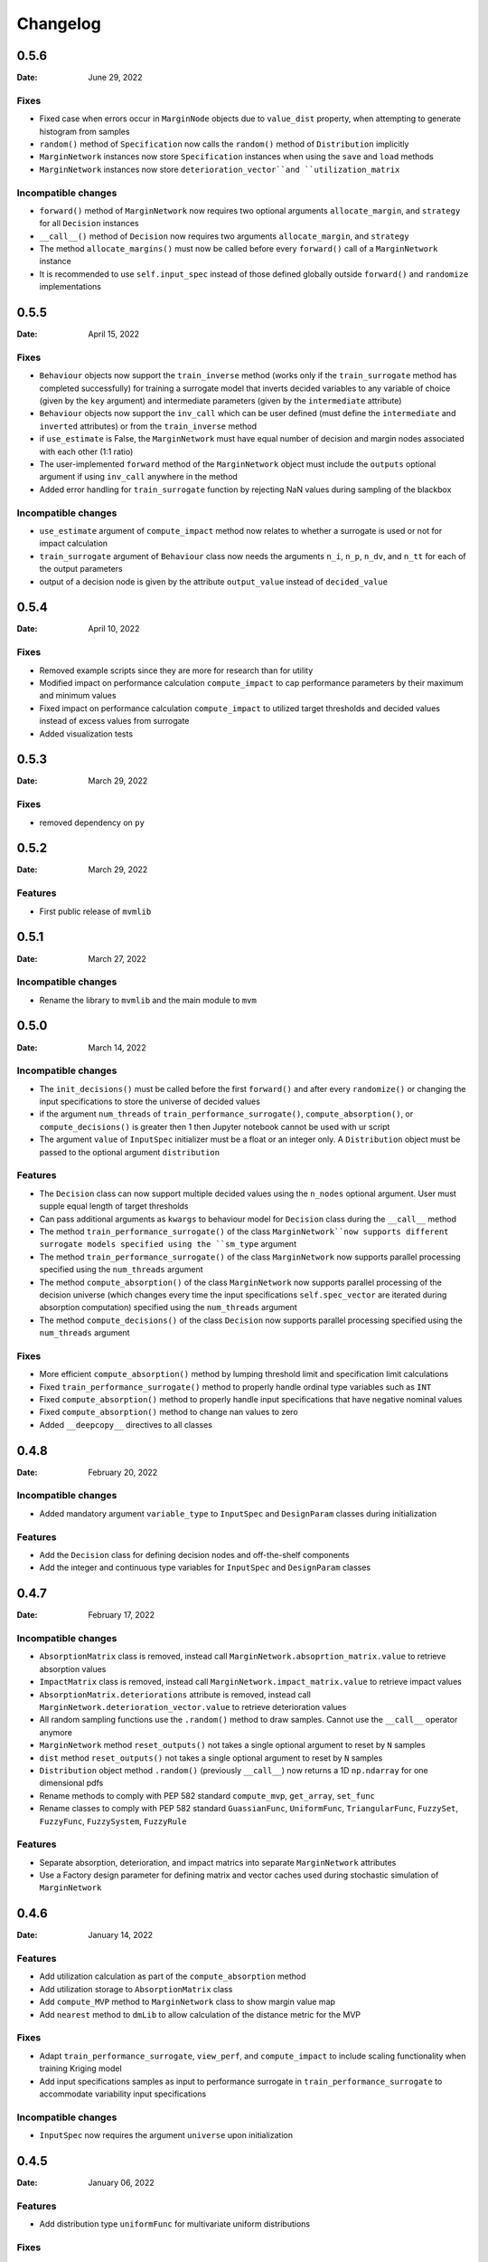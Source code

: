 *********
Changelog
*********

.. _release-0.5.6:

0.5.6
=====

:Date: June 29, 2022

Fixes
-----
* Fixed case when errors occur in ``MarginNode`` objects due to ``value_dist`` property, when attempting to generate histogram from samples
* ``random()`` method of  ``Specification`` now calls the ``random()`` method of ``Distribution`` implicitly
* ``MarginNetwork`` instances now store ``Specification`` instances when using the ``save`` and ``load`` methods
* ``MarginNetwork`` instances now store ``deterioration_vector``and ``utilization_matrix``

Incompatible changes
--------------------

* ``forward()`` method of ``MarginNetwork`` now requires two optional arguments ``allocate_margin``, and ``strategy`` for all ``Decision`` instances
* ``__call__()`` method of ``Decision`` now requires two arguments ``allocate_margin``, and ``strategy``
* The method ``allocate_margins()`` must now be called before every ``forward()`` call of a ``MarginNetwork`` instance
* It is recommended to use ``self.input_spec`` instead of those defined globally outside ``forward()`` and ``randomize`` implementations

.. _release-0.5.5:

0.5.5
=====

:Date: April 15, 2022

Fixes
-----
* ``Behaviour`` objects now support the ``train_inverse`` method (works only if the ``train_surrogate`` method has completed successfully) for training a surrogate model that inverts decided variables to any variable of choice (given by the ``key`` argument) and intermediate parameters (given by the ``intermediate`` attribute)
* ``Behaviour`` objects now support the ``inv_call`` which can be user defined (must define the ``intermediate`` and ``inverted`` attributes) or from the ``train_inverse`` method
* if ``use_estimate`` is False, the ``MarginNetwork`` must have equal number of decision and margin nodes associated with each other (1:1 ratio)
* The user-implemented ``forward`` method of the ``MarginNetwork`` object must include the ``outputs`` optional argument if using ``inv_call`` anywhere in the method
* Added error handling for ``train_surrogate`` function by rejecting NaN values during sampling of the blackbox

Incompatible changes
--------------------

* ``use_estimate`` argument of ``compute_impact`` method now relates to whether a surrogate is used or not for impact calculation
* ``train_surrogate`` argument of ``Behaviour`` class now needs the arguments ``n_i``, ``n_p``, ``n_dv``, and ``n_tt`` for each of the output parameters
* output of a decision node is given by the attribute ``output_value`` instead of ``decided_value``

.. _release-0.5.4:

0.5.4
=====

:Date: April 10, 2022

Fixes
-----

* Removed example scripts since they are more for research than for utility
* Modified impact on performance calculation ``compute_impact`` to cap performance parameters by their maximum and minimum values
* Fixed impact on performance calculation ``compute_impact`` to utilized target thresholds and decided values instead of excess values from surrogate
* Added visualization tests

.. _release-0.5.3:

0.5.3
=====

:Date: March 29, 2022

Fixes
-----

* removed dependency on ``py``

.. _release-0.5.2:

0.5.2
=====

:Date: March 29, 2022

Features
--------

* First public release of ``mvmlib``

.. _release-0.5.1:

0.5.1
=====

:Date: March 27, 2022

Incompatible changes
--------------------

* Rename the library to ``mvmlib`` and the main module to ``mvm``

.. _release-0.5.0:

0.5.0
=====

:Date: March 14, 2022

Incompatible changes
--------------------

* The ``init_decisions()`` must be called before the first ``forward()`` and after every ``randomize()`` or changing the input specifications to store the universe of decided values
* if the argument ``num_threads`` of ``train_performance_surrogate()``, ``compute_absorption()``, or ``compute_decisions()`` is greater then 1 then Jupyter notebook cannot be used with ur script
* The argument ``value`` of ``InputSpec`` initializer must be a float or an integer only. A ``Distribution`` object must be passed to the optional argument ``distribution``

Features
--------

* The ``Decision`` class can now support multiple decided values using the ``n_nodes`` optional argument. User must supple equal length of target thresholds
* Can pass additional arguments as ``kwargs`` to behaviour model for ``Decision`` class during the ``__call__`` method
* The method ``train_performance_surrogate()`` of the class ``MarginNetwork``now supports different surrogate models specified using the ``sm_type`` argument
* The method ``train_performance_surrogate()`` of the class ``MarginNetwork`` now supports parallel processing specified using the ``num_threads`` argument
* The method ``compute_absorption()`` of the class ``MarginNetwork`` now supports parallel processing of the decision universe (which changes every time the input specifications ``self.spec_vector`` are iterated during absorption computation) specified using the ``num_threads`` argument
* The method ``compute_decisions()`` of the class ``Decision`` now supports parallel processing specified using the ``num_threads`` argument


Fixes
-----

* More efficient ``compute_absorption()`` method by lumping threshold limit and specification limit calculations
* Fixed ``train_performance_surrogate()`` method to properly handle ordinal type variables such as ``INT``
* Fixed ``compute_absorption()`` method to properly handle input specifications that have negative nominal values
* Fixed ``compute_absorption()`` method to change nan values to zero
* Added ``__deepcopy__`` directives to all classes

.. _release-0.4.8:

0.4.8
=====

:Date: February 20, 2022

Incompatible changes
--------------------

* Added mandatory argument ``variable_type`` to ``InputSpec`` and ``DesignParam`` classes during initialization

Features
--------

* Add the ``Decision`` class for defining decision nodes and off-the-shelf components
* Add the integer and continuous type variables for ``InputSpec`` and ``DesignParam`` classes


.. _release-0.4.7:

0.4.7
=====

:Date: February 17, 2022

Incompatible changes
--------------------

* ``AbsorptionMatrix`` class is removed, instead call ``MarginNetwork.absoprtion_matrix.value`` to retrieve absorption values
* ``ImpactMatrix`` class is removed, instead call ``MarginNetwork.impact_matrix.value`` to retrieve impact values
* ``AbsorptionMatrix.deteriorations`` attribute is removed, instead call ``MarginNetwork.deterioration_vector.value`` to retrieve deterioration values
* All random sampling functions use the ``.random()`` method to draw samples. Cannot use the ``__call__`` operator anymore
* ``MarginNetwork`` method ``reset_outputs()`` not takes a single optional argument to reset by ``N`` samples
* ``dist`` method ``reset_outputs()`` not takes a single optional argument to reset by ``N`` samples
* ``Distribution`` object method ``.random()`` (previously ``__call__``) now returns a 1D ``np.ndarray`` for one dimensional pdfs
* Rename methods to comply with PEP 582 standard ``compute_mvp``, ``get_array``, ``set_func``
* Rename classes to comply with PEP 582 standard ``GuassianFunc``, ``UniformFunc``, ``TriangularFunc``, ``FuzzySet``, ``FuzzyFunc``, ``FuzzySystem``, ``FuzzyRule``

Features
--------

* Separate absorption, deterioration, and impact matrics into separate ``MarginNetwork`` attributes
* Use a Factory design parameter for defining matrix and vector caches used during stochastic simulation of ``MarginNetwork``

.. _release-0.4.6:

0.4.6
=====

:Date: January 14, 2022

Features
--------

* Add utilization calculation as part of the ``compute_absorption`` method
* Add utilization storage to ``AbsorptionMatrix`` class
* Add ``compute_MVP`` method to ``MarginNetwork`` class to show margin value map
* Add ``nearest`` method to ``dmLib`` to allow calculation of the distance metric for the MVP

Fixes
-----

* Adapt ``train_performance_surrogate``, ``view_perf``, and ``compute_impact`` to include scaling functionality when training Kriging model
* Add input specifications samples as input to performance surrogate in ``train_performance_surrogate`` to accommodate variability input specifications

Incompatible changes
--------------------

* ``InputSpec`` now requires the argument ``universe`` upon initialization

.. _release-0.4.5:

0.4.5
=====

:Date: January 06, 2022

Features
--------

* Add distribution type ``uniformFunc`` for multivariate uniform distributions

Fixes
-----

* Fix ``MarginNode.value`` property to retrieve the last available sample after calling the ``reset(N)`` method 
* Fix ``value_dist`` property of ``Performance`` and ``MarginNode`` classes to construct histogram of samples and then initialize a ``Distribution`` class from them
* Force absorption computing to ignore 0 deteriorations by outputting a ``np.nan``
* Make absorption computation sign independent
* Add relevant tests for absorption and deterioration computation
* Simplified length calculation procedure in ``strut_design.py`` example by using analytical expression instead of ``fsolve`` in ``B1`` model

.. _release-0.4.4:

0.4.4
=====

:Date: December 20, 2021

Features
--------

* Add ability to selectively choose how to randomize the MAN by redefining the ``randomize`` method of ``MarginNetwork``
* Selectively choose when to reset the outputs of the MAN using the ``reset_outputs`` method
* Can retrieve design parameters, input specs, excess, target thresholds, decided values, and performances using the properties ``design_vector``, ``spec_vector``, ``excess_vector``, ``dv_vector``, ``tt_vector``, and ``perf_vector``, respectively
* Add output storage class for a Margin Analysis Network (MAN) ``AbsorptionMatrix`` which stores absorption and deterioration
* Add method ``compute_absorption`` to compute an observation of the change absorption capability matrix and deterioration vector
* Add ``view()``, ``view_cdf()``, ``view_det()``, ``view_det_cdf()`` methods to ``AbsorptionMatrix`` class by inheritance from ``VisualizeDist``
  
Incompatible changes
--------------------

* instances of ``InputSpec`` should be called using the ``.value`` property just like ``DesignParam`` and ``FixedParam``
* ``train_performance_surrogate`` argument ``ext_samples`` now takes training points of (``excess``, ``performance``) instead of (``decided_value``, ``performance``)

.. _release-0.4.3:

0.4.3
=====

:Date: December 18, 2021

Features
--------

* Add ``VisualizeDist`` class to ``uncertaintyLib.py`` module
* Add output storage class for a Margin Analysis Network (MAN) ``Performance``
* Add output storage class for a Margin Analysis Network (MAN) ``ImpactMatrix``
* Add method ``train_performance_surrogate`` which uses the library `SMT <https://smt.readthedocs.io/en/latest/index.html>`_ to estimate threshold performances
* Add method ``compute_impact`` to compute an observation of the Impact on Performance matrix
* Add method ``view_perf`` to ``MarginNetwork`` class to visualize 2D projections of performance surrogate models
* Add ``view()`` and ``view_cdf()`` methods to ``Performance`` and ``ImpactMatrix`` classes by inheritance from ``VisualizeDist``
* ``Design`` class can now take array_like values for argument ``nsamples`` if using ``doe_type='full_fact'``

Incompatible changes
--------------------

* move ``compute_cdf()`` method from class ``MarginNode`` to module level method in ``uncertaintyLib.py`` module
* use property ``.values`` instead of ``excess`` to retrieve observations of excess from ``MarginNode`` object
* Added dependency on `SMT <https://smt.readthedocs.io/en/latest/index.html>`_
* ``view()`` and ``view_cdf()`` methods now take optional arguments ``folder``, ``file``, ``img_format``, instead of just ``savefile``
* Argument ``type`` of ``Design`` initialization changed to ``doe_type`` to avoid overloading python object ``type``

.. _release-0.4.2:

0.4.2
=====

:Date: December 17, 2021

Features
--------

* Add building block for a Margin Analysis Network (MAN) as a class object ``InputSpec``
* Add building block for a Margin Analysis Network (MAN) as a class object ``FixedParam``
* Add building block for a Margin Analysis Network (MAN) as a class object ``DesignParam``
* Add building block for a Margin Analysis Network (MAN) as a class object ``Behaviour``
* ``Behaviour`` ``__call__`` method must be redefined by the user
* Add ``MarginNetwork`` class object that must be inherited and redefined by user
* Add ability to call ``MarginNetwork.forward()`` in a Monte Carlo setting

.. _release-0.4.1:

0.4.1
=====

:Date: December 15, 2021

Incompatible changes
--------------------

* ``MarginNode`` class object is now called using ``MarginNode(decided_value,threshold)``, where ``decided_value`` and ``threshold`` are vectors of equal length sampled from their respective functions


.. _release-0.4.0:

0.4.0
=====

:Date: October 26, 2021

Features
--------

* Add building block for a Margin Analysis Network (MAN) as a class object ``MarginNode``
* Add ability to call ``MarginNode()`` using a set of requirement observations and design parameters in a Monte Carlo setting
* Add ability to view ``MarginNode`` excess pdf and cdf using ``MarginNode.view()`` and ``MarginNode.view_cdf()`` methods

Fixes
-----

* Transfer class object labels to plot axes for ``fuzzySystem.view()``, ``Distribution.view()``, and ``gaussianFunc.view()``

.. _release-0.3.0:

0.3.0
=====

:Date: October 23, 2021

Features
--------

* Add support for defining arbitrary probability densities using raw density values ``Distribution(p)``
* Add support for random sampling from instance of ``Distribution`` by calling it
* Add support for sampling from Gaussian distribution ``gaussianFunc`` by calling it directly
* Add support for viewing samples from defined distribution using the ``.view()`` method for ``Distribution`` and ``gaussianFunc`` instances
* Add support for viewing aggregate function after computing using ``.view()`` method for ``fuzzySystem`` after using ``.compute()`` method

Incompatible changes
--------------------

* Must manually reset ``fuzzySystem`` instance after ``.compute()`` to clear aggregate function

Fixes
-----

* Fixed problem with ``fuzzySystem.output_activation``` not being calculated properly using element-wise operations
* Add ``PDF_examples.py`` script
* Improve existing tests ``test_fuzzyInference_N``
* Add new tests ``test_gaussian_pdf_rvs`` and ``test_arbitrary_pdf_rvs``
* Update documentation ``conf.py`` to include class docstring from ``__init__``

.. _release-0.2.1:

0.2.1
=====

:Date: October 14, 2021

Features
--------

* Add support for calculating probability density of multivariate Gaussian at a given Mahalanobis distance ``gaussianFunc.compute_density_r``

Incompatible changes
--------------------

* Rename the method ``gaussianFunc.multivariateGaussian`` to ``gaussianFunc.compute_density_r``

.. _release-0.2.0:

0.2.0
=====

:Date: October 14, 2021

Features
--------

* Add support for multi-dimensional arrays or floats for ``triangularFunc.interp``, ``fuzzyRule.apply``, ``fuzzySet.interp``, and ``fuzzySystem.compute``
* Update example ``TRS_example.py`` and documentation example to use these functionalities
* Add support for directly plotting ``triangularFunc`` using ``triangularFunc.view()``

Incompatible changes
--------------------

* Simplify API to directly import ``triangularFunc``, ``fuzzyRule``, ``fuzzySet``, ``fuzzySystem``, ``Design``, and ``gaussianFunc``

.. _release-0.1.0:

0.1.0
=====

:Date: October 9, 2021

Features
--------

* Introduce  ``fuzzyLib``, ``DOELib``, and ``uncertaintyLib``, and ``fuzzySystem.compute``
* Introduce fuzzy inference using ``dmLib.fuzzyLib.fuzzySystem.fuzzySystem.compute()`` for a ``dict`` of floats
* Add example ``TRS_example.py`` and documentation example to use these functionalities
